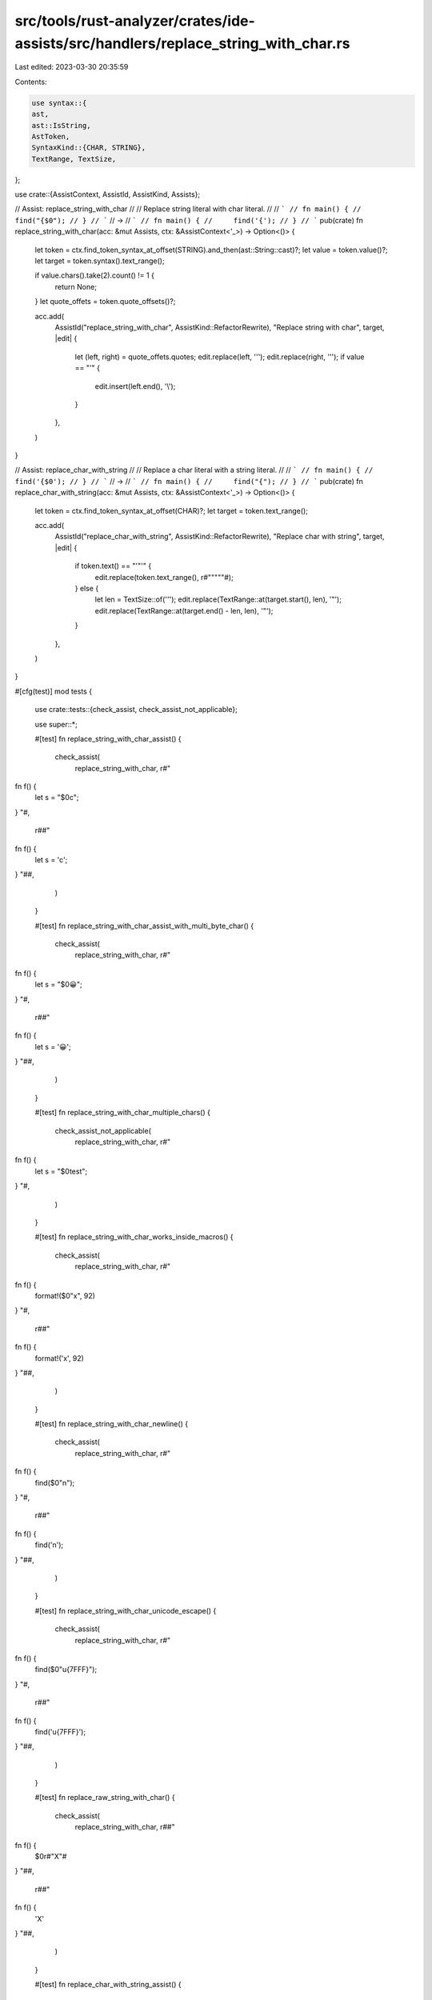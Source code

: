 src/tools/rust-analyzer/crates/ide-assists/src/handlers/replace_string_with_char.rs
===================================================================================

Last edited: 2023-03-30 20:35:59

Contents:

.. code-block:: rs

    use syntax::{
    ast,
    ast::IsString,
    AstToken,
    SyntaxKind::{CHAR, STRING},
    TextRange, TextSize,
};

use crate::{AssistContext, AssistId, AssistKind, Assists};

// Assist: replace_string_with_char
//
// Replace string literal with char literal.
//
// ```
// fn main() {
//     find("{$0");
// }
// ```
// ->
// ```
// fn main() {
//     find('{');
// }
// ```
pub(crate) fn replace_string_with_char(acc: &mut Assists, ctx: &AssistContext<'_>) -> Option<()> {
    let token = ctx.find_token_syntax_at_offset(STRING).and_then(ast::String::cast)?;
    let value = token.value()?;
    let target = token.syntax().text_range();

    if value.chars().take(2).count() != 1 {
        return None;
    }
    let quote_offets = token.quote_offsets()?;

    acc.add(
        AssistId("replace_string_with_char", AssistKind::RefactorRewrite),
        "Replace string with char",
        target,
        |edit| {
            let (left, right) = quote_offets.quotes;
            edit.replace(left, '\'');
            edit.replace(right, '\'');
            if value == "'" {
                edit.insert(left.end(), '\\');
            }
        },
    )
}

// Assist: replace_char_with_string
//
// Replace a char literal with a string literal.
//
// ```
// fn main() {
//     find('{$0');
// }
// ```
// ->
// ```
// fn main() {
//     find("{");
// }
// ```
pub(crate) fn replace_char_with_string(acc: &mut Assists, ctx: &AssistContext<'_>) -> Option<()> {
    let token = ctx.find_token_syntax_at_offset(CHAR)?;
    let target = token.text_range();

    acc.add(
        AssistId("replace_char_with_string", AssistKind::RefactorRewrite),
        "Replace char with string",
        target,
        |edit| {
            if token.text() == "'\"'" {
                edit.replace(token.text_range(), r#""\"""#);
            } else {
                let len = TextSize::of('\'');
                edit.replace(TextRange::at(target.start(), len), '"');
                edit.replace(TextRange::at(target.end() - len, len), '"');
            }
        },
    )
}

#[cfg(test)]
mod tests {
    use crate::tests::{check_assist, check_assist_not_applicable};

    use super::*;

    #[test]
    fn replace_string_with_char_assist() {
        check_assist(
            replace_string_with_char,
            r#"
fn f() {
    let s = "$0c";
}
"#,
            r##"
fn f() {
    let s = 'c';
}
"##,
        )
    }

    #[test]
    fn replace_string_with_char_assist_with_multi_byte_char() {
        check_assist(
            replace_string_with_char,
            r#"
fn f() {
    let s = "$0😀";
}
"#,
            r##"
fn f() {
    let s = '😀';
}
"##,
        )
    }

    #[test]
    fn replace_string_with_char_multiple_chars() {
        check_assist_not_applicable(
            replace_string_with_char,
            r#"
fn f() {
    let s = "$0test";
}
"#,
        )
    }

    #[test]
    fn replace_string_with_char_works_inside_macros() {
        check_assist(
            replace_string_with_char,
            r#"
fn f() {
    format!($0"x", 92)
}
"#,
            r##"
fn f() {
    format!('x', 92)
}
"##,
        )
    }

    #[test]
    fn replace_string_with_char_newline() {
        check_assist(
            replace_string_with_char,
            r#"
fn f() {
    find($0"\n");
}
"#,
            r##"
fn f() {
    find('\n');
}
"##,
        )
    }

    #[test]
    fn replace_string_with_char_unicode_escape() {
        check_assist(
            replace_string_with_char,
            r#"
fn f() {
    find($0"\u{7FFF}");
}
"#,
            r##"
fn f() {
    find('\u{7FFF}');
}
"##,
        )
    }

    #[test]
    fn replace_raw_string_with_char() {
        check_assist(
            replace_string_with_char,
            r##"
fn f() {
    $0r#"X"#
}
"##,
            r##"
fn f() {
    'X'
}
"##,
        )
    }

    #[test]
    fn replace_char_with_string_assist() {
        check_assist(
            replace_char_with_string,
            r"
fn f() {
    let s = '$0c';
}
",
            r#"
fn f() {
    let s = "c";
}
"#,
        )
    }

    #[test]
    fn replace_char_with_string_assist_with_multi_byte_char() {
        check_assist(
            replace_char_with_string,
            r"
fn f() {
    let s = '$0😀';
}
",
            r#"
fn f() {
    let s = "😀";
}
"#,
        )
    }

    #[test]
    fn replace_char_with_string_newline() {
        check_assist(
            replace_char_with_string,
            r"
fn f() {
    find($0'\n');
}
",
            r#"
fn f() {
    find("\n");
}
"#,
        )
    }

    #[test]
    fn replace_char_with_string_unicode_escape() {
        check_assist(
            replace_char_with_string,
            r"
fn f() {
    find($0'\u{7FFF}');
}
",
            r#"
fn f() {
    find("\u{7FFF}");
}
"#,
        )
    }

    #[test]
    fn replace_char_with_string_quote() {
        check_assist(
            replace_char_with_string,
            r#"
fn f() {
    find($0'"');
}
"#,
            r#"
fn f() {
    find("\"");
}
"#,
        )
    }

    #[test]
    fn replace_string_with_char_quote() {
        check_assist(
            replace_string_with_char,
            r#"
fn f() {
    find($0"'");
}
"#,
            r#"
fn f() {
    find('\'');
}
"#,
        )
    }
}


